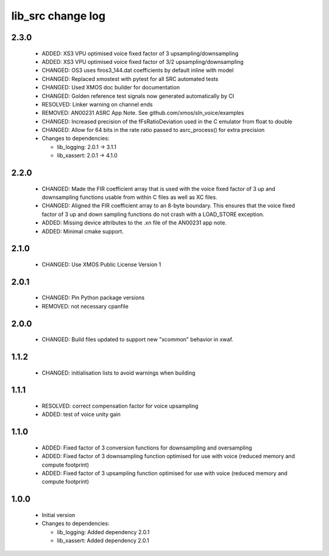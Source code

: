 lib_src change log
==================

2.3.0
-----

  * ADDED: XS3 VPU optimised voice fixed factor of 3 upsampling/downsampling
  * ADDED: XS3 VPU optimised voice fixed factor of 3/2 upsampling/downsampling
  * CHANGED: OS3 uses firos3_144.dat coefficients by default inline with model
  * CHANGED: Replaced xmostest with pytest for all SRC automated tests
  * CHANGED: Used XMOS doc builder for documentation
  * CHANGED: Golden reference test signals now generated automatically by CI
  * RESOLVED: Linker warning on channel ends
  * REMOVED: AN00231 ASRC App Note. See github.com/xmos/sln_voice/examples
  * CHANGED: Increased precision of the fFsRatioDeviation used in the C emulator
    from float to double
  * CHANGED: Allow for 64 bits in the rate ratio passed to asrc_process() for
    extra precision

  * Changes to dependencies:

    - lib_logging: 2.0.1 -> 3.1.1

    - lib_xassert: 2.0.1 -> 4.1.0

2.2.0
-----

  * CHANGED: Made the FIR coefficient array that is used with the voice fixed
    factor of 3 up and downsampling functions usable from within C files as
    well as XC files.
  * CHANGED: Aligned the FIR coefficient array to an 8-byte boundary. This
    ensures that the voice fixed factor of 3 up and down sampling functions do
    not crash with a LOAD_STORE exception.
  * ADDED: Missing device attributes to the .xn file of the AN00231 app note.
  * ADDED: Minimal cmake support.

2.1.0
-----

  * CHANGED: Use XMOS Public License Version 1

2.0.1
-----

  * CHANGED: Pin Python package versions
  * REMOVED: not necessary cpanfile

2.0.0
-----

  * CHANGED: Build files updated to support new "xcommon" behavior in xwaf.

1.1.2
-----

  * CHANGED: initialisation lists to avoid warnings when building

1.1.1
-----

  * RESOLVED: correct compensation factor for voice upsampling
  * ADDED: test of voice unity gain

1.1.0
-----

  * ADDED: Fixed factor of 3 conversion functions for downsampling and
    oversampling
  * ADDED: Fixed factor of 3 downsampling function optimised for use with voice
    (reduced memory and compute footprint)
  * ADDED: Fixed factor of 3 upsampling function optimised for use with voice
    (reduced memory and compute footprint)

1.0.0
-----

  * Initial version

  * Changes to dependencies:

    - lib_logging: Added dependency 2.0.1

    - lib_xassert: Added dependency 2.0.1

